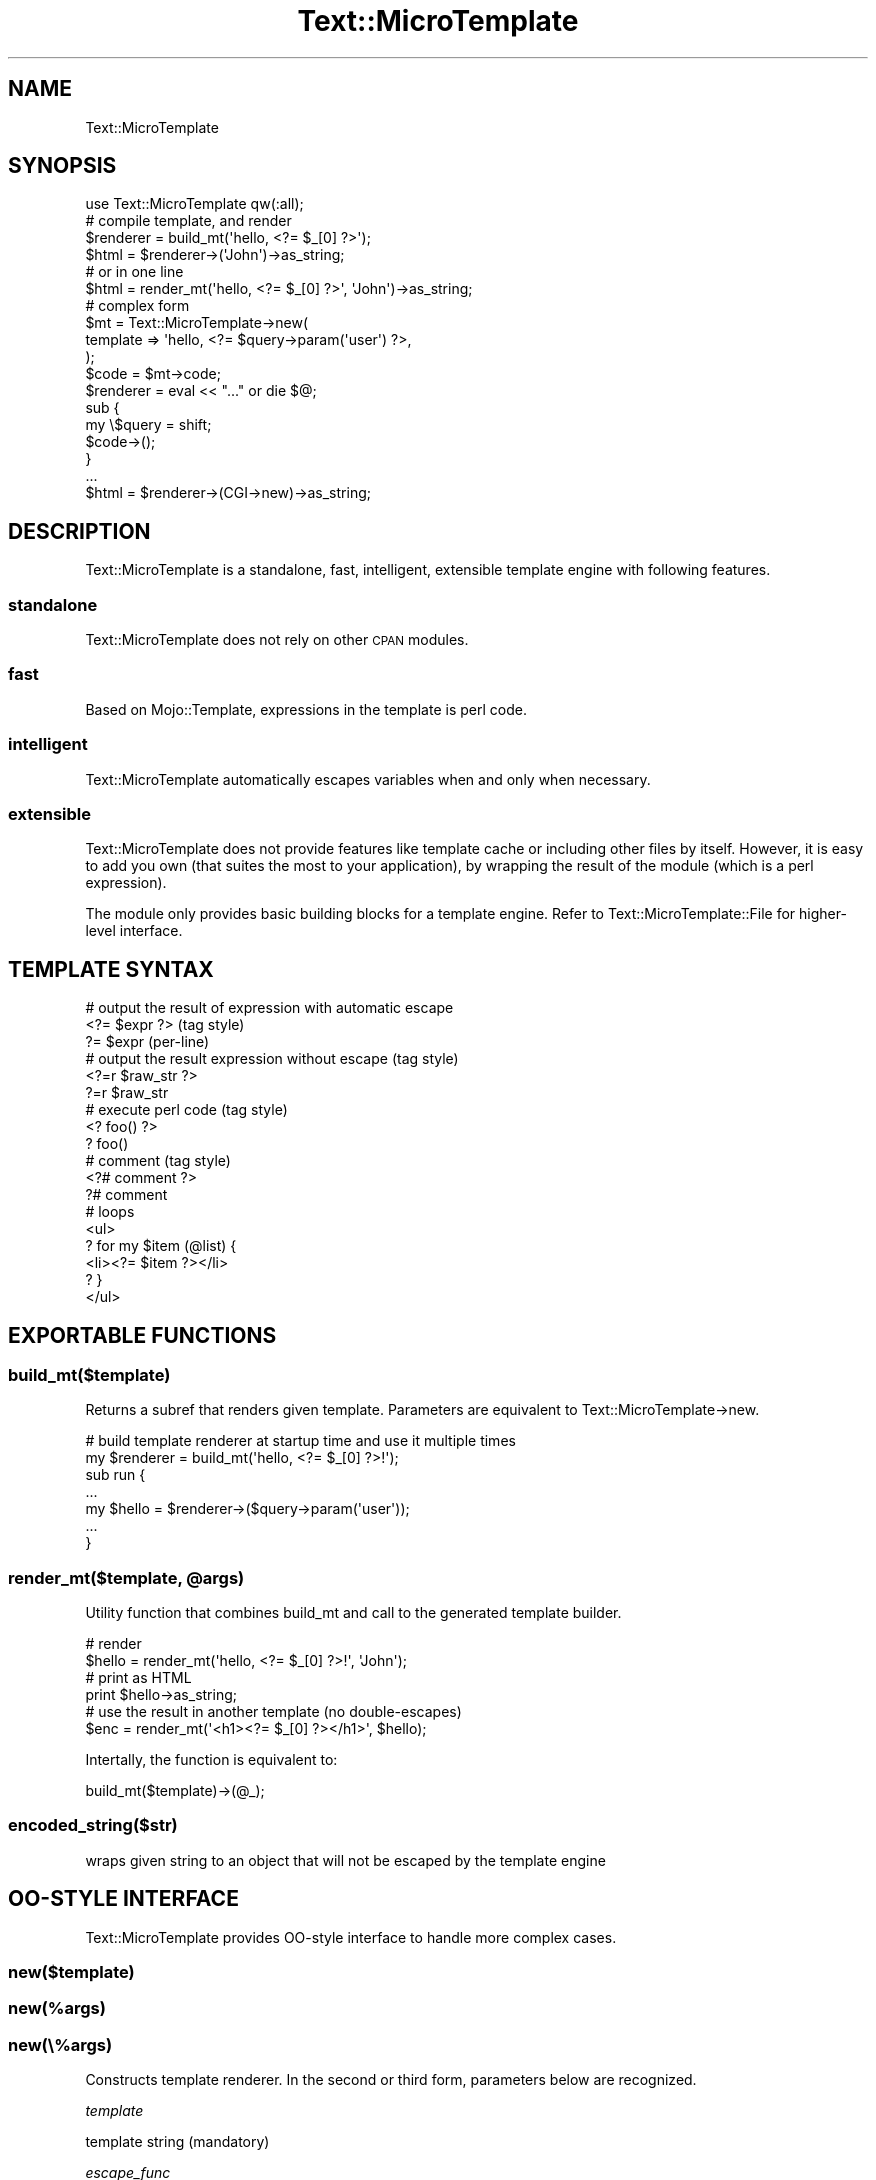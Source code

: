 .\" Automatically generated by Pod::Man 2.1801 (Pod::Simple 3.07)
.\"
.\" Standard preamble:
.\" ========================================================================
.de Sp \" Vertical space (when we can't use .PP)
.if t .sp .5v
.if n .sp
..
.de Vb \" Begin verbatim text
.ft CW
.nf
.ne \\$1
..
.de Ve \" End verbatim text
.ft R
.fi
..
.\" Set up some character translations and predefined strings.  \*(-- will
.\" give an unbreakable dash, \*(PI will give pi, \*(L" will give a left
.\" double quote, and \*(R" will give a right double quote.  \*(C+ will
.\" give a nicer C++.  Capital omega is used to do unbreakable dashes and
.\" therefore won't be available.  \*(C` and \*(C' expand to `' in nroff,
.\" nothing in troff, for use with C<>.
.tr \(*W-
.ds C+ C\v'-.1v'\h'-1p'\s-2+\h'-1p'+\s0\v'.1v'\h'-1p'
.ie n \{\
.    ds -- \(*W-
.    ds PI pi
.    if (\n(.H=4u)&(1m=24u) .ds -- \(*W\h'-12u'\(*W\h'-12u'-\" diablo 10 pitch
.    if (\n(.H=4u)&(1m=20u) .ds -- \(*W\h'-12u'\(*W\h'-8u'-\"  diablo 12 pitch
.    ds L" ""
.    ds R" ""
.    ds C` ""
.    ds C' ""
'br\}
.el\{\
.    ds -- \|\(em\|
.    ds PI \(*p
.    ds L" ``
.    ds R" ''
'br\}
.\"
.\" Escape single quotes in literal strings from groff's Unicode transform.
.ie \n(.g .ds Aq \(aq
.el       .ds Aq '
.\"
.\" If the F register is turned on, we'll generate index entries on stderr for
.\" titles (.TH), headers (.SH), subsections (.SS), items (.Ip), and index
.\" entries marked with X<> in POD.  Of course, you'll have to process the
.\" output yourself in some meaningful fashion.
.ie \nF \{\
.    de IX
.    tm Index:\\$1\t\\n%\t"\\$2"
..
.    nr % 0
.    rr F
.\}
.el \{\
.    de IX
..
.\}
.\"
.\" Accent mark definitions (@(#)ms.acc 1.5 88/02/08 SMI; from UCB 4.2).
.\" Fear.  Run.  Save yourself.  No user-serviceable parts.
.    \" fudge factors for nroff and troff
.if n \{\
.    ds #H 0
.    ds #V .8m
.    ds #F .3m
.    ds #[ \f1
.    ds #] \fP
.\}
.if t \{\
.    ds #H ((1u-(\\\\n(.fu%2u))*.13m)
.    ds #V .6m
.    ds #F 0
.    ds #[ \&
.    ds #] \&
.\}
.    \" simple accents for nroff and troff
.if n \{\
.    ds ' \&
.    ds ` \&
.    ds ^ \&
.    ds , \&
.    ds ~ ~
.    ds /
.\}
.if t \{\
.    ds ' \\k:\h'-(\\n(.wu*8/10-\*(#H)'\'\h"|\\n:u"
.    ds ` \\k:\h'-(\\n(.wu*8/10-\*(#H)'\`\h'|\\n:u'
.    ds ^ \\k:\h'-(\\n(.wu*10/11-\*(#H)'^\h'|\\n:u'
.    ds , \\k:\h'-(\\n(.wu*8/10)',\h'|\\n:u'
.    ds ~ \\k:\h'-(\\n(.wu-\*(#H-.1m)'~\h'|\\n:u'
.    ds / \\k:\h'-(\\n(.wu*8/10-\*(#H)'\z\(sl\h'|\\n:u'
.\}
.    \" troff and (daisy-wheel) nroff accents
.ds : \\k:\h'-(\\n(.wu*8/10-\*(#H+.1m+\*(#F)'\v'-\*(#V'\z.\h'.2m+\*(#F'.\h'|\\n:u'\v'\*(#V'
.ds 8 \h'\*(#H'\(*b\h'-\*(#H'
.ds o \\k:\h'-(\\n(.wu+\w'\(de'u-\*(#H)/2u'\v'-.3n'\*(#[\z\(de\v'.3n'\h'|\\n:u'\*(#]
.ds d- \h'\*(#H'\(pd\h'-\w'~'u'\v'-.25m'\f2\(hy\fP\v'.25m'\h'-\*(#H'
.ds D- D\\k:\h'-\w'D'u'\v'-.11m'\z\(hy\v'.11m'\h'|\\n:u'
.ds th \*(#[\v'.3m'\s+1I\s-1\v'-.3m'\h'-(\w'I'u*2/3)'\s-1o\s+1\*(#]
.ds Th \*(#[\s+2I\s-2\h'-\w'I'u*3/5'\v'-.3m'o\v'.3m'\*(#]
.ds ae a\h'-(\w'a'u*4/10)'e
.ds Ae A\h'-(\w'A'u*4/10)'E
.    \" corrections for vroff
.if v .ds ~ \\k:\h'-(\\n(.wu*9/10-\*(#H)'\s-2\u~\d\s+2\h'|\\n:u'
.if v .ds ^ \\k:\h'-(\\n(.wu*10/11-\*(#H)'\v'-.4m'^\v'.4m'\h'|\\n:u'
.    \" for low resolution devices (crt and lpr)
.if \n(.H>23 .if \n(.V>19 \
\{\
.    ds : e
.    ds 8 ss
.    ds o a
.    ds d- d\h'-1'\(ga
.    ds D- D\h'-1'\(hy
.    ds th \o'bp'
.    ds Th \o'LP'
.    ds ae ae
.    ds Ae AE
.\}
.rm #[ #] #H #V #F C
.\" ========================================================================
.\"
.IX Title "Text::MicroTemplate 3"
.TH Text::MicroTemplate 3 "2008-12-18" "perl v5.10.0" "User Contributed Perl Documentation"
.\" For nroff, turn off justification.  Always turn off hyphenation; it makes
.\" way too many mistakes in technical documents.
.if n .ad l
.nh
.SH "NAME"
Text::MicroTemplate
.SH "SYNOPSIS"
.IX Header "SYNOPSIS"
.Vb 1
\&    use Text::MicroTemplate qw(:all);
\&
\&    # compile template, and render
\&    $renderer = build_mt(\*(Aqhello, <?= $_[0] ?>\*(Aq);
\&    $html = $renderer\->(\*(AqJohn\*(Aq)\->as_string;
\&
\&    # or in one line
\&    $html = render_mt(\*(Aqhello, <?= $_[0] ?>\*(Aq, \*(AqJohn\*(Aq)\->as_string;
\&
\&    # complex form
\&    $mt = Text::MicroTemplate\->new(
\&        template => \*(Aqhello, <?= $query\->param(\*(Aquser\*(Aq) ?>,
\&    );
\&    $code = $mt\->code;
\&    $renderer = eval << "..." or die $@;
\&    sub {
\&        my \e$query = shift;
\&        $code\->();
\&    }
\&    ...
\&    $html = $renderer\->(CGI\->new)\->as_string;
.Ve
.SH "DESCRIPTION"
.IX Header "DESCRIPTION"
Text::MicroTemplate is a standalone, fast, intelligent, extensible template engine with following features.
.SS "standalone"
.IX Subsection "standalone"
Text::MicroTemplate does not rely on other \s-1CPAN\s0 modules.
.SS "fast"
.IX Subsection "fast"
Based on Mojo::Template, expressions in the template is perl code.
.SS "intelligent"
.IX Subsection "intelligent"
Text::MicroTemplate automatically escapes variables when and only when necessary.
.SS "extensible"
.IX Subsection "extensible"
Text::MicroTemplate does not provide features like template cache or including other files by itself.  However, it is easy to add you own (that suites the most to your application), by wrapping the result of the module (which is a perl expression).
.PP
The module only provides basic building blocks for a template engine.  Refer to Text::MicroTemplate::File for higher-level interface.
.SH "TEMPLATE SYNTAX"
.IX Header "TEMPLATE SYNTAX"
.Vb 3
\&    # output the result of expression with automatic escape
\&    <?= $expr ?>             (tag style)
\&    ?= $expr                 (per\-line)
\&
\&    # output the result expression without escape (tag style)
\&    <?=r $raw_str ?>
\&    ?=r $raw_str
\&
\&    # execute perl code (tag style)
\&    <? foo() ?>
\&    ? foo()
\&
\&    # comment (tag style)
\&    <?# comment ?>
\&    ?# comment
\&
\&    # loops
\&    <ul>
\&    ? for my $item (@list) {
\&    <li><?= $item ?></li>
\&    ? }
\&    </ul>
.Ve
.SH "EXPORTABLE FUNCTIONS"
.IX Header "EXPORTABLE FUNCTIONS"
.SS "build_mt($template)"
.IX Subsection "build_mt($template)"
Returns a subref that renders given template.  Parameters are equivalent to Text::MicroTemplate\->new.
.PP
.Vb 2
\&    # build template renderer at startup time and use it multiple times
\&    my $renderer = build_mt(\*(Aqhello, <?= $_[0] ?>!\*(Aq);
\&
\&    sub run {
\&        ...
\&        my $hello = $renderer\->($query\->param(\*(Aquser\*(Aq));
\&        ...
\&    }
.Ve
.ie n .SS "render_mt($template, @args)"
.el .SS "render_mt($template, \f(CW@args\fP)"
.IX Subsection "render_mt($template, @args)"
Utility function that combines build_mt and call to the generated template builder.
.PP
.Vb 2
\&    # render
\&    $hello = render_mt(\*(Aqhello, <?= $_[0] ?>!\*(Aq, \*(AqJohn\*(Aq);
\&
\&    # print as HTML
\&    print $hello\->as_string;
\&
\&    # use the result in another template (no double\-escapes)
\&    $enc = render_mt(\*(Aq<h1><?= $_[0] ?></h1>\*(Aq, $hello);
.Ve
.PP
Intertally, the function is equivalent to:
.PP
.Vb 1
\&    build_mt($template)\->(@_);
.Ve
.SS "encoded_string($str)"
.IX Subsection "encoded_string($str)"
wraps given string to an object that will not be escaped by the template engine
.SH "OO-STYLE INTERFACE"
.IX Header "OO-STYLE INTERFACE"
Text::MicroTemplate provides OO-style interface to handle more complex cases.
.SS "new($template)"
.IX Subsection "new($template)"
.SS "new(%args)"
.IX Subsection "new(%args)"
.SS "new(\e%args)"
.IX Subsection "new(%args)"
Constructs template renderer.  In the second or third form, parameters below are recognized.
.PP
\fItemplate\fR
.IX Subsection "template"
.PP
template string (mandatory)
.PP
\fIescape_func\fR
.IX Subsection "escape_func"
.PP
escape function (defaults to Text::MicroTemplate::escape_html), no escape when set to undef
.PP
\fIpackage_name\fR
.IX Subsection "package_name"
.PP
package under where the renderer is compiled (defaults to caller package)
.SS "\fIcode()\fP"
.IX Subsection "code()"
returns perl code that renders the template when evaluated
.SS "filter(sub filter_func { ... })\->sub({ template lines })"
.IX Subsection "filter(sub filter_func { ... })->sub({ template lines })"
filters given template lines
.PP
.Vb 3
\&    ? $_mt\->filter(sub { s/Hello/Good bye/g })\->sub({
\&    Hello, John!
\&    ? })
.Ve
.SH "SEE ALSO"
.IX Header "SEE ALSO"
Text::MicroTemplate::File
.SH "AUTHOR"
.IX Header "AUTHOR"
Kazuho Oku <kazuhooku gmail.com>
.PP
Tokuhiro Matsuno <tokuhirom \s-1AAJKLFJEF\s0 \s-1GMAIL\s0 \s-1COM\s0>
.PP
The module is based on Mojo::Template by Sebastian Riedel.
.SH "LICENSE"
.IX Header "LICENSE"
This program is free software, you can redistribute it and/or modify it under the same terms as Perl 5.10.
